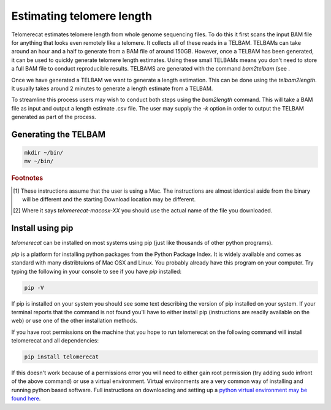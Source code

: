Estimating telomere length
==========================

Telomerecat estimates telomere length from whole genome sequencing files. To do this it first scans the input BAM file for anything that looks even remotely like a telomere. It collects all of these reads in a TELBAM. TELBAMs can take around an hour and a half to generate from a BAM file of around 150GB. However, once a TELBAM has been generated, it can be used to quickly generate telomere length estimates. Using these small TELBAMs means you don't need to store a full BAM file to conduct reproducible results. TELBAMS are generated with the command `bam2telbam` (see .

Once we have generated a TELBAM we want to generate a length estimation. This can be done using the `telbam2length`. It usually takes around 2 minutes to generate a length estimate from a TELBAM.

To streamline this process users may wish to conduct both steps using the `bam2length` command. This will take a BAM file as input and output a length estimate .csv file. The user may supply the `-k` option in order to output the TELBAM generated as part of the process.


Generating the TELBAM
+++++++++++++++++++++

.. code-block:: shell
  
    mkdir ~/bin/
    mv ~/bin/
  
.. rubric:: Footnotes

.. [#f1] These instructions assume that the user is using a Mac. The instructions are almost identical aside from the binary will be different and the starting Download location may be different.
.. [#f2] Where it says `telomerecat-macosx-XX` you should use the actual name of the file you downloaded.

Install using pip
+++++++++++++++++

`telomerecat` can be installed on most systems using pip (just like thousands of other python programs).

`pip` is a platform for installing python packages from the Python Package Index. It is widely available and comes as standard with many distribtuions of Mac OSX and Linux. You probably already have this program on your computer. Try typing the following in your console to see if you have `pip` installed:

.. code-block:: shell
  
  pip -V

If pip is installed on your system you should see some text describing the version of pip installed on your system. If your terminal reports that the command is not found you'll have to either install pip (instructions are readily available on the web) or use one of the other installation methods.

If you have root permissions on the machine that you hope to run telomerecat on the following command will install telomerecat and all dependencies:

.. code-block:: shell
  
  pip install telomerecat

If this doesn't work because of a permissions error you will need to either gain root permission (try adding sudo infront of the above command) or use a virtual environment. Virtual environments are a very common way of installing and running python based software. Full instructions on downloading and setting up a `python virtual environment may be found here`_. 

.. _python virtual environment may be found here: http://docs.python-guide.org/en/latest/dev/virtualenvs/).




